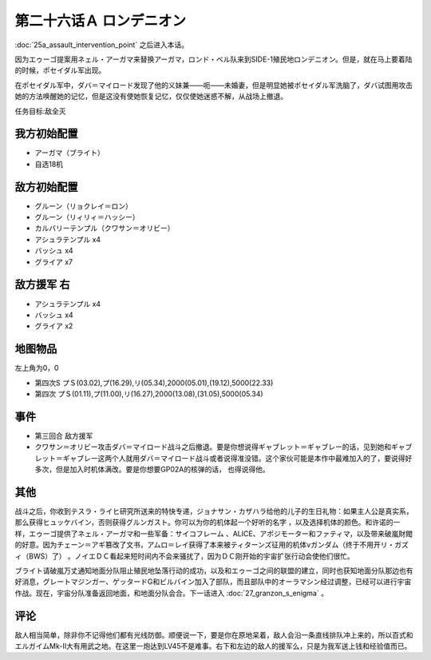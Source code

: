 第二十六话Ａ ロンデニオン
============================
:doc:`25a_assault_intervention_point` 之后进入本话。

因为エゥーゴ提案用ネェル・アーガマ来替换アーガマ，ロンド・ベル队来到SIDE-1殖民地ロンデニオン。但是，就在马上要着陆的时候，ポセイダル军出现。

在ポセイダル军中，ダバ＝マイロード发现了他的义妹兼——呃——未婚妻，但是明显她被ポセイダル军洗脑了，ダバ试图用攻击她的方法唤醒她的记忆，但是这没有使她恢复记忆，仅仅使她迷惑不解，从战场上撤退。

任务目标:敌全灭

-------------------
我方初始配置
-------------------
* アーガマ（ブライト）
* 自选18机

-------------------
敌方初始配置
-------------------
* グルーン（リョクレイ＝ロン）
* グルーン（リィリィ＝ハッシー）
* カルバリーテンプル（クワサン＝オリビー）
* アシュラテンプル x4
* バッシュ x4
* グライア x7

-------------------
敌方援军 右
-------------------
* アシュラテンプル x4
* バッシュ x4
* グライア x2

-------------
地图物品
-------------

左上角为0，0

* 第四次S プＳ(03.02),プ(16.29),リ(05.34),2000(05.01),(19.12),5000(22.33) 
* 第四次 プＳ(01.11),プ(11.00),リ(16.27),2000(13.08),(31.05),5000(05.34) 

-------------
事件
-------------

* 第三回合 敌方援军
* クワサン＝オリビー攻击ダバ＝マイロード战斗之后撤退。要是你想说得ギャブレット＝ギャブレー的话，见到她和ギャブレット＝ギャブレー这两个人就用ダバ＝マイロード战斗或者说得准没错。这个家伙可能是本作中最难加入的了，要说得好多次，但是加入时机体满改。要是你想要GP02A的核弹的话， 也得说得他。
 
-------------
其他
-------------

战斗之后，你收到テスラ・ライヒ研究所送来的特快专递，ジョナサン・カザハラ给他的儿子的生日礼物：如果主人公是真实系，那么获得ヒュッケバイン，否则获得グルンガスト。你可以为你的机体起一个好听的名字 ，以及选择机体的颜色。和许诺的一样，エゥーゴ提供了ネェル・アーガマ和一些军备：サイコフレーム 、ALICE、アポジモーター和ファティマ，以及带来破嵐財閥的好意。因为チェーン＝アギ篡改了文书，アムロ＝レイ获得了本来被ティターンズ征用的机体νガンダム（终于不用开リ・ガズィ（BWS）了） 。ノイエＤＣ看起来短时间内不会来骚扰了，因为ＤＣ刚开始的宇宙扩张行动会使他们很忙。

ブライト请破嵐万丈通知地面分队阻止殖民地坠落行动的成功，以及和エゥーゴ之间的联盟的建立，同时也获知地面分队那边也有好消息，グレートマジンガー、ゲッタードG和ビルバイン加入了部队，而且部队中的オーラマシン经过调整，已经可以进行宇宙作战。现在，宇宙分队准备返回地面，和地面分队会合。下一话进入 :doc:`27_granzon_s_enigma` 。

-------------
评论
-------------

敌人相当简单，除非你不记得他们都有光线防御。顺便说一下，要是你在原地呆着，敌人会沿一条直线排队冲上来的，所以百式和エルガイムMk-II大有用武之地。在这里一炮达到LV45不是难事。右下和左边的敌人的援军么，只是为我军送上钱和经验值而已。



